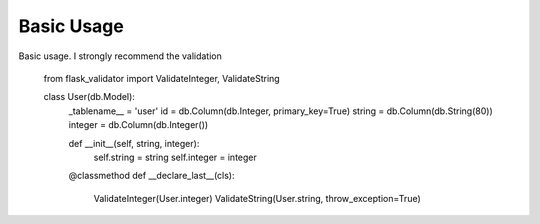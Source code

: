 Basic Usage
====================


Basic usage. I strongly recommend the validation


    from flask_validator import ValidateInteger, ValidateString

    class User(db.Model):
      _tablename__ = 'user'
      id = db.Column(db.Integer, primary_key=True)
      string = db.Column(db.String(80))
      integer = db.Column(db.Integer())

      def __init__(self, string, integer):
         self.string = string
         self.integer = integer

      @classmethod
      def __declare_last__(cls):
         ValidateInteger(User.integer)
         ValidateString(User.string, throw_exception=True)

